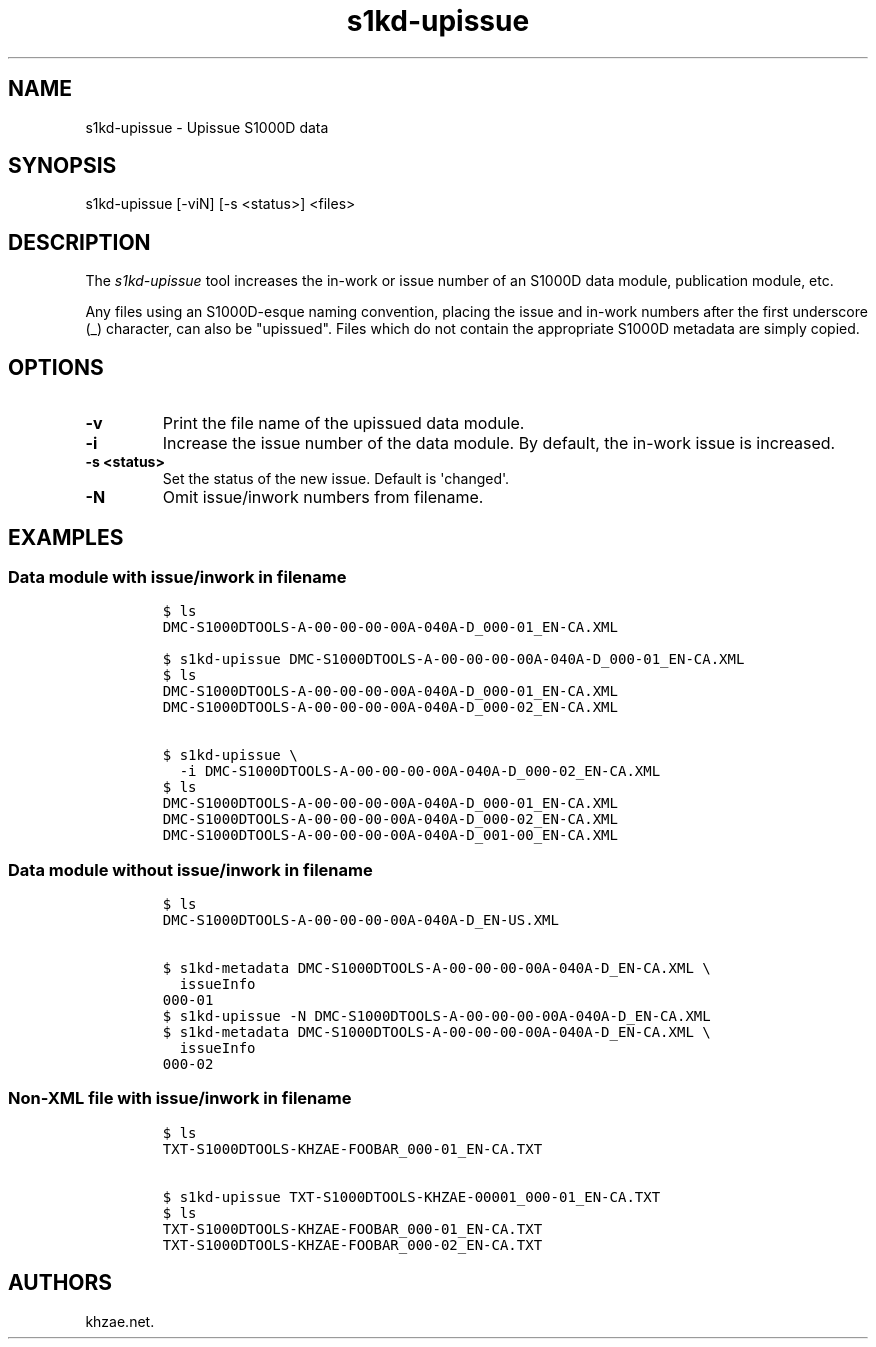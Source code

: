 .\" Automatically generated by Pandoc 1.19.2.1
.\"
.TH "s1kd\-upissue" "1" "2017\-08\-23" "" "General Commands Manual"
.hy
.SH NAME
.PP
s1kd\-upissue \- Upissue S1000D data
.SH SYNOPSIS
.PP
s1kd\-upissue [\-viN] [\-s <status>] <files>
.SH DESCRIPTION
.PP
The \f[I]s1kd\-upissue\f[] tool increases the in\-work or issue number
of an S1000D data module, publication module, etc.
.PP
Any files using an S1000D\-esque naming convention, placing the issue
and in\-work numbers after the first underscore (_) character, can also
be "upissued".
Files which do not contain the appropriate S1000D metadata are simply
copied.
.SH OPTIONS
.TP
.B \-v
Print the file name of the upissued data module.
.RS
.RE
.TP
.B \-i
Increase the issue number of the data module.
By default, the in\-work issue is increased.
.RS
.RE
.TP
.B \-s <status>
Set the status of the new issue.
Default is \[aq]changed\[aq].
.RS
.RE
.TP
.B \-N
Omit issue/inwork numbers from filename.
.RS
.RE
.SH EXAMPLES
.SS Data module with issue/inwork in filename
.IP
.nf
\f[C]
$\ ls
DMC\-S1000DTOOLS\-A\-00\-00\-00\-00A\-040A\-D_000\-01_EN\-CA.XML

$\ s1kd\-upissue\ DMC\-S1000DTOOLS\-A\-00\-00\-00\-00A\-040A\-D_000\-01_EN\-CA.XML
$\ ls
DMC\-S1000DTOOLS\-A\-00\-00\-00\-00A\-040A\-D_000\-01_EN\-CA.XML
DMC\-S1000DTOOLS\-A\-00\-00\-00\-00A\-040A\-D_000\-02_EN\-CA.XML

$\ s1kd\-upissue\ \\
\ \ \-i\ DMC\-S1000DTOOLS\-A\-00\-00\-00\-00A\-040A\-D_000\-02_EN\-CA.XML
$\ ls
DMC\-S1000DTOOLS\-A\-00\-00\-00\-00A\-040A\-D_000\-01_EN\-CA.XML
DMC\-S1000DTOOLS\-A\-00\-00\-00\-00A\-040A\-D_000\-02_EN\-CA.XML
DMC\-S1000DTOOLS\-A\-00\-00\-00\-00A\-040A\-D_001\-00_EN\-CA.XML
\f[]
.fi
.SS Data module without issue/inwork in filename
.IP
.nf
\f[C]
$\ ls
DMC\-S1000DTOOLS\-A\-00\-00\-00\-00A\-040A\-D_EN\-US.XML

$\ s1kd\-metadata\ DMC\-S1000DTOOLS\-A\-00\-00\-00\-00A\-040A\-D_EN\-CA.XML\ \\
\ \ issueInfo
000\-01
$\ s1kd\-upissue\ \-N\ DMC\-S1000DTOOLS\-A\-00\-00\-00\-00A\-040A\-D_EN\-CA.XML
$\ s1kd\-metadata\ DMC\-S1000DTOOLS\-A\-00\-00\-00\-00A\-040A\-D_EN\-CA.XML\ \\
\ \ issueInfo
000\-02
\f[]
.fi
.SS Non\-XML file with issue/inwork in filename
.IP
.nf
\f[C]
$\ ls
TXT\-S1000DTOOLS\-KHZAE\-FOOBAR_000\-01_EN\-CA.TXT

$\ s1kd\-upissue\ TXT\-S1000DTOOLS\-KHZAE\-00001_000\-01_EN\-CA.TXT
$\ ls
TXT\-S1000DTOOLS\-KHZAE\-FOOBAR_000\-01_EN\-CA.TXT
TXT\-S1000DTOOLS\-KHZAE\-FOOBAR_000\-02_EN\-CA.TXT
\f[]
.fi
.SH AUTHORS
khzae.net.
